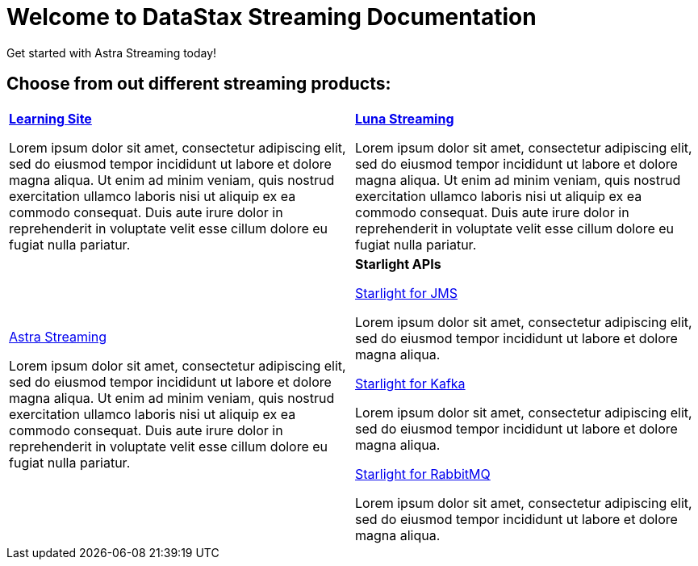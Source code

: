 = Welcome to DataStax Streaming Documentation

++++
<style>
.nav-container, .toc{
display: none;
}
</style>
++++

Get started with Astra Streaming today!

== Choose from out different streaming products:
[cols="1,1"]
|===
|xref:learning::overview.adoc[*Learning Site*]

Lorem ipsum dolor sit amet, consectetur adipiscing elit, sed do eiusmod tempor incididunt ut labore et dolore magna aliqua. Ut enim ad minim veniam, quis nostrud exercitation ullamco laboris nisi ut aliquip ex ea commodo consequat. Duis aute irure dolor in reprehenderit in voluptate velit esse cillum dolore eu fugiat nulla pariatur.

|xref:luna-streaming::overview.adoc[*Luna Streaming*]

Lorem ipsum dolor sit amet, consectetur adipiscing elit, sed do eiusmod tempor incididunt ut labore et dolore magna aliqua. Ut enim ad minim veniam, quis nostrud exercitation ullamco laboris nisi ut aliquip ex ea commodo consequat. Duis aute irure dolor in reprehenderit in voluptate velit esse cillum dolore eu fugiat nulla pariatur.

|xref:astra-streaming::overview.adoc[Astra Streaming]

Lorem ipsum dolor sit amet, consectetur adipiscing elit, sed do eiusmod tempor incididunt ut labore et dolore magna aliqua. Ut enim ad minim veniam, quis nostrud exercitation ullamco laboris nisi ut aliquip ex ea commodo consequat. Duis aute irure dolor in reprehenderit in voluptate velit esse cillum dolore eu fugiat nulla pariatur.

|*Starlight APIs*

xref:starlight-for-jms::overview.adoc[Starlight for JMS]

Lorem ipsum dolor sit amet, consectetur adipiscing elit, sed do eiusmod tempor incididunt ut labore et dolore magna aliqua.

xref:starlight-for-kafka::overview.adoc[Starlight for Kafka]

Lorem ipsum dolor sit amet, consectetur adipiscing elit, sed do eiusmod tempor incididunt ut labore et dolore magna aliqua.

xref:starlight-for-rabbitmq::overview.adoc[Starlight for RabbitMQ]

Lorem ipsum dolor sit amet, consectetur adipiscing elit, sed do eiusmod tempor incididunt ut labore et dolore magna aliqua.

|===
